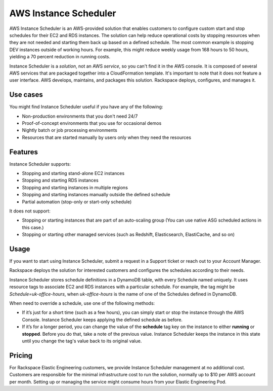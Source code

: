 .. _instance_scheduler:

======================
AWS Instance Scheduler
======================

AWS Instance Scheduler is an AWS-provided solution that enables customers to
configure custom start and stop schedules for their EC2 and RDS instances. The
solution can help reduce operational costs by stopping resources when they are
not needed and starting them back up based on a defined schedule. The most common
example is stopping DEV instances outside of working hours. For example, this might
reduce weekly usage from 168 hours to 50 hours, yielding a 70 percent reduction in
running costs.

Instance Scheduler is a *solution*, not an AWS *service*, so you can't
find it in the AWS console. It is composed of several AWS services that are
packaged together into a CloudFormation template. It's important to note that it
does not feature a user interface. AWS develops, maintains, and
packages this solution. Rackspace deploys, configures, and manages it.

.. _use_cases:

Use cases
---------

You might find Instance Scheduler useful if you have any of the following:

* Non-production environments that you don't need 24/7
* Proof-of-concept environments that you use for occasional demos
* Nightly batch or job processing environments
* Resources that are started manually by users only when they need the resources

.. _features:

Features
--------

Instance Scheduler supports:

* Stopping and starting stand-alone EC2 instances
* Stopping and starting RDS instances
* Stopping and starting instances in multiple regions
* Stopping and starting instances manually outside the defined schedule
* Partial automation (stop-only or start-only schedule)

It does not support:

* Stopping or starting instances that are part of an auto-scaling group
  (You can use native ASG scheduled actions in this case.)
* Stopping or starting other managed services (such as Redshift, Elasticsearch,
  ElastiCache, and so on)

.. _scheduler_usage:

Usage
-----

If you want to start using Instance Scheduler, submit a request in
a Support ticket or reach out to your Account Manager.

Rackspace deploys the solution for interested customers and
configures the schedules according to their needs.

Instance Scheduler stores schedule definitions in a DynamoDB table, with every
Schedule named uniquely. It uses resource tags to associate EC2 and RDS instances
with a particular schedule. For example, the tag might be `Schedule=uk-office-hours`,
when `uk-office-hours` is the name of one of the Schedules defined in DynamoDB.

When need to override a schedule, use one of the following methods:

* If it’s just for a short time (such as a few hours), you can
  simply start or stop the instance through the AWS Console. Instance Scheduler
  keeps applying the defined schedule as before.
* If it’s for a longer period, you can change the value of the
  **schedule** tag key on the instance to either **running** or **stopped**.
  Before you do that, take a note of the previous value. Instance
  Scheduler keeps the instance in this state until you change the tag's value
  back to its original value.

.. _scheduler_pricing:

Pricing
-------

For Rackspace Elastic Engineering customers, we provide Instance Scheduler
management at no additional cost. Customers are responsible for the minimal
infrastructure cost to run the solution, normally up to $10 per AWS account per
month. Setting up or managing the service might consume hours from your Elastic
Engineering Pod.
